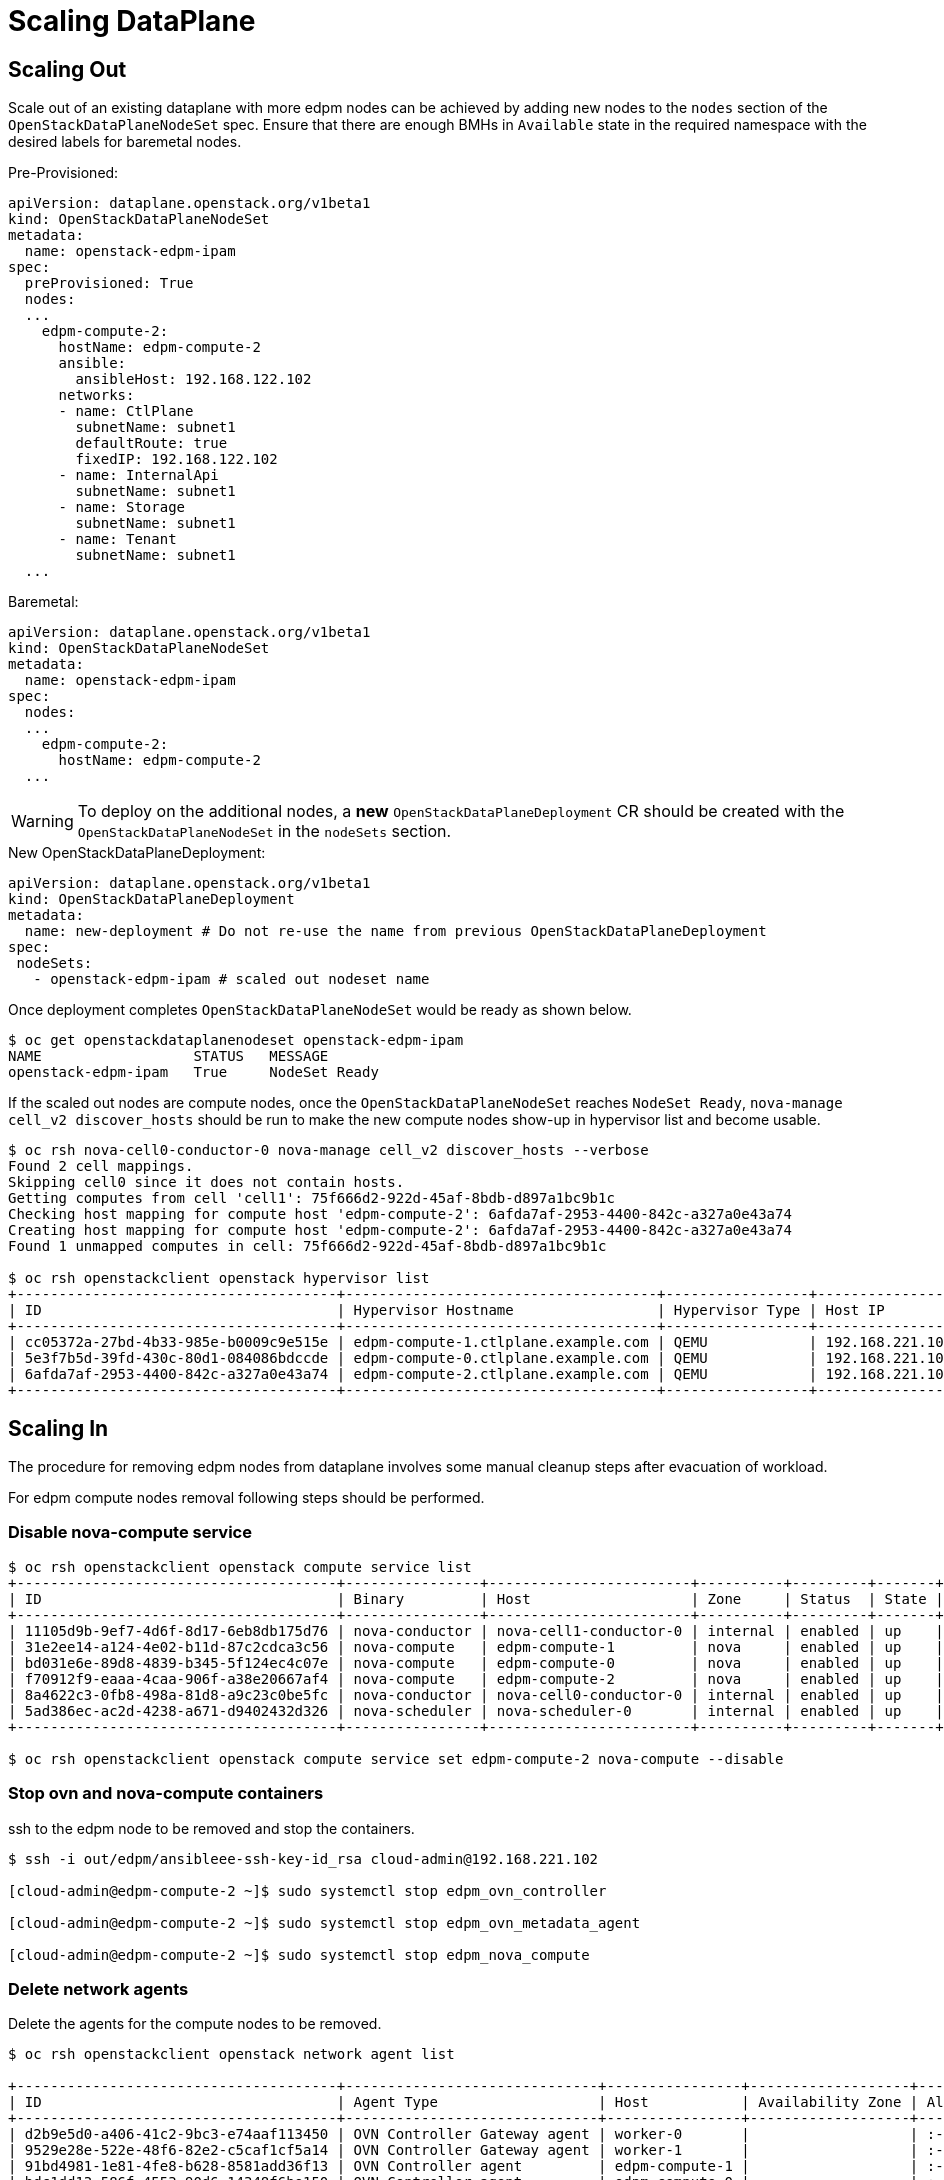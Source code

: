 = Scaling DataPlane

== Scaling Out

Scale out of an existing dataplane with more edpm nodes can be achieved by adding new
nodes to the `nodes` section of the `OpenStackDataPlaneNodeSet` spec. Ensure that
there are enough BMHs in `Available` state in the required namespace with the desired
labels for baremetal nodes.

.Pre-Provisioned:

 apiVersion: dataplane.openstack.org/v1beta1
 kind: OpenStackDataPlaneNodeSet
 metadata:
   name: openstack-edpm-ipam
 spec:
   preProvisioned: True
   nodes:
   ...
     edpm-compute-2:
       hostName: edpm-compute-2
       ansible:
         ansibleHost: 192.168.122.102
       networks:
       - name: CtlPlane
         subnetName: subnet1
         defaultRoute: true
         fixedIP: 192.168.122.102
       - name: InternalApi
         subnetName: subnet1
       - name: Storage
         subnetName: subnet1
       - name: Tenant
         subnetName: subnet1
   ...

.Baremetal:

 apiVersion: dataplane.openstack.org/v1beta1
 kind: OpenStackDataPlaneNodeSet
 metadata:
   name: openstack-edpm-ipam
 spec:
   nodes:
   ...
     edpm-compute-2:
       hostName: edpm-compute-2
   ...

WARNING: To deploy on the additional nodes, a *new* `OpenStackDataPlaneDeployment` CR should be
created with the `OpenStackDataPlaneNodeSet` in the `nodeSets` section.

.New OpenStackDataPlaneDeployment:

 apiVersion: dataplane.openstack.org/v1beta1
 kind: OpenStackDataPlaneDeployment
 metadata:
   name: new-deployment # Do not re-use the name from previous OpenStackDataPlaneDeployment
 spec:
  nodeSets:
    - openstack-edpm-ipam # scaled out nodeset name


Once deployment completes `OpenStackDataPlaneNodeSet` would be ready as shown below.

[,console]
----
$ oc get openstackdataplanenodeset openstack-edpm-ipam
NAME                  STATUS   MESSAGE
openstack-edpm-ipam   True     NodeSet Ready
----

If the scaled out nodes are compute nodes, once the `OpenStackDataPlaneNodeSet` reaches
`NodeSet Ready`, `nova-manage cell_v2 discover_hosts` should be run to make the new
compute nodes show-up in hypervisor list and become usable.

[,console]
----
$ oc rsh nova-cell0-conductor-0 nova-manage cell_v2 discover_hosts --verbose
Found 2 cell mappings.
Skipping cell0 since it does not contain hosts.
Getting computes from cell 'cell1': 75f666d2-922d-45af-8bdb-d897a1bc9b1c
Checking host mapping for compute host 'edpm-compute-2': 6afda7af-2953-4400-842c-a327a0e43a74
Creating host mapping for compute host 'edpm-compute-2': 6afda7af-2953-4400-842c-a327a0e43a74
Found 1 unmapped computes in cell: 75f666d2-922d-45af-8bdb-d897a1bc9b1c

$ oc rsh openstackclient openstack hypervisor list
+--------------------------------------+-------------------------------------+-----------------+-----------------+-------+
| ID                                   | Hypervisor Hostname                 | Hypervisor Type | Host IP         | State |
+--------------------------------------+-------------------------------------+-----------------+-----------------+-------+
| cc05372a-27bd-4b33-985e-b0009c9e515e | edpm-compute-1.ctlplane.example.com | QEMU            | 192.168.221.101 | up    |
| 5e3f7b5d-39fd-430c-80d1-084086bdccde | edpm-compute-0.ctlplane.example.com | QEMU            | 192.168.221.100 | up    |
| 6afda7af-2953-4400-842c-a327a0e43a74 | edpm-compute-2.ctlplane.example.com | QEMU            | 192.168.221.102 | up    |
+--------------------------------------+-------------------------------------+-----------------+-----------------+-------+
----

== Scaling In

The procedure for removing edpm nodes from dataplane involves some manual cleanup steps
after evacuation of workload.

For edpm compute nodes removal following steps should be performed.

=== Disable nova-compute service

[,console]
----

$ oc rsh openstackclient openstack compute service list
+--------------------------------------+----------------+------------------------+----------+---------+-------+----------------------------+
| ID                                   | Binary         | Host                   | Zone     | Status  | State | Updated At                 |
+--------------------------------------+----------------+------------------------+----------+---------+-------+----------------------------+
| 11105d9b-9ef7-4d6f-8d17-6eb8db175d76 | nova-conductor | nova-cell1-conductor-0 | internal | enabled | up    | 2024-02-01T03:59:42.000000 |
| 31e2ee14-a124-4e02-b11d-87c2cdca3c56 | nova-compute   | edpm-compute-1         | nova     | enabled | up    | 2024-02-01T03:59:38.000000 |
| bd031e6e-89d8-4839-b345-5f124ec4c07e | nova-compute   | edpm-compute-0         | nova     | enabled | up    | 2024-02-01T03:59:37.000000 |
| f70912f9-eaaa-4caa-906f-a38e20667af4 | nova-compute   | edpm-compute-2         | nova     | enabled | up    | 2024-02-01T03:59:38.000000 |
| 8a4622c3-0fb8-498a-81d8-a9c23c0be5fc | nova-conductor | nova-cell0-conductor-0 | internal | enabled | up    | 2024-02-01T03:59:37.000000 |
| 5ad386ec-ac2d-4238-a671-d9402432d326 | nova-scheduler | nova-scheduler-0       | internal | enabled | up    | 2024-02-01T03:59:38.000000 |
+--------------------------------------+----------------+------------------------+----------+---------+-------+----------------------------+

$ oc rsh openstackclient openstack compute service set edpm-compute-2 nova-compute --disable
----

=== Stop ovn and nova-compute containers

ssh to the edpm node to be removed and stop the containers.

[,console]
----

$ ssh -i out/edpm/ansibleee-ssh-key-id_rsa cloud-admin@192.168.221.102

[cloud-admin@edpm-compute-2 ~]$ sudo systemctl stop edpm_ovn_controller

[cloud-admin@edpm-compute-2 ~]$ sudo systemctl stop edpm_ovn_metadata_agent

[cloud-admin@edpm-compute-2 ~]$ sudo systemctl stop edpm_nova_compute
----

=== Delete network agents

Delete the agents for the compute nodes to be removed.

[,console]
----

$ oc rsh openstackclient openstack network agent list

+--------------------------------------+------------------------------+----------------+-------------------+-------+-------+----------------+
| ID                                   | Agent Type                   | Host           | Availability Zone | Alive | State | Binary         |
+--------------------------------------+------------------------------+----------------+-------------------+-------+-------+----------------+
| d2b9e5d0-a406-41c2-9bc3-e74aaf113450 | OVN Controller Gateway agent | worker-0       |                   | :-)   | UP    | ovn-controller |
| 9529e28e-522e-48f6-82e2-c5caf1cf5a14 | OVN Controller Gateway agent | worker-1       |                   | :-)   | UP    | ovn-controller |
| 91bd4981-1e81-4fe8-b628-8581add36f13 | OVN Controller agent         | edpm-compute-1 |                   | :-)   | UP    | ovn-controller |
| bdc1dd13-586f-4553-90d6-14348f6be150 | OVN Controller agent         | edpm-compute-0 |                   | :-)   | UP    | ovn-controller |
| f7bb5520-27df-470b-9566-0aa7e5fef583 | OVN Controller agent         | edpm-compute-2 |                   | :-)   | UP    | ovn-controller |
+--------------------------------------+------------------------------+----------------+-------------------+-------+-------+----------------+

$ oc rsh openstackclient openstack network agent delete f7bb5520-27df-470b-9566-0aa7e5fef583
----

=== Delete nova-compute service

Delete `nova-compute` service for the removed node.

[,console]
----

$ oc rsh openstackclient openstack compute service delete f70912f9-eaaa-4caa-906f-a38e20667af4

$ oc rsh openstackclient openstack hypervisor list
+--------------------------------------+-------------------------------------+-----------------+-----------------+-------+
| ID                                   | Hypervisor Hostname                 | Hypervisor Type | Host IP         | State |
+--------------------------------------+-------------------------------------+-----------------+-----------------+-------+
| cc05372a-27bd-4b33-985e-b0009c9e515e | edpm-compute-1.ctlplane.example.com | QEMU            | 192.168.221.101 | up    |
| 5e3f7b5d-39fd-430c-80d1-084086bdccde | edpm-compute-0.ctlplane.example.com | QEMU            | 192.168.221.100 | up    |
+--------------------------------------+-------------------------------------+-----------------+-----------------+-------+
----

=== Patch OpenStackDataPlaneNodeSet to remove node

Once the cleanup is complete, patch `OpenStackDataPlaneNodeSet` CR to remove the
nodes from the `nodes` section.

[,console]
----

$ oc patch openstackdataplanenodeset/openstack-edpm --type json --patch '[{ "op": "remove", "path": "/spec/nodes/edpm-compute-2" }]'
openstackdataplanenodeset.dataplane.openstack.org/openstack-edpm patched
----

For baremetal provisioned node this would start de-provisioning the removed node.

[,console]
----

$ oc get bmh
NAME         STATE            CONSUMER              ONLINE   ERROR   AGE
compute-01   provisioned      openstack-edpm        true             2d21h
compute-02   provisioned      openstack-edpm        true             2d21h
compute-03   deprovisioning                         false            43h
----
